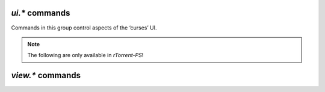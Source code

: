 .. _ui-commands:

`ui.*` commands
^^^^^^^^^^^^^^^^^^^^^^^^^^

Commands in this group control aspects of the ‘curses’ UI.

.. glossary::

    ui.current_view
    ui.current_view.set

        .. code-block:: ini

            ui.current_view ≫ string ‹viewname›
            ui.current_view.set = ‹viewname› ≫ 0

        Query or change the current view the user is seeing (querying since ``0.9.7``).
        :term:`view.list` gives you a list of all the added views.

        Typical uses are to change and then restore the active view,
        or rotate through a set of views.
        Rotating through views requires querying the current view and the view list,
        to find the next one.

        In *rTorrent-PS* 1.1+, view changes trigger event handlers for
        :term:`event.view.hide` and :term:`event.view.show`.


    ui.torrent_list.layout
    ui.torrent_list.layout.set

        Offers a choice between ``full`` and ``compact`` layout (since ``0.9.7``).

    ui.unfocus_download

        Used internally before erasing an item, to move the focus away from it.


.. note::

    The following are only available in *rTorrent-PS*!

.. glossary::

    ui.bind_key
    ui.bind_key.verbose
    ui.bind_key.verbose.set

        .. code-block:: ini

            # rTorrent-PS 0.*+ only
            ui.bind_key = display, key, "command=[...]" ≫ 0
            # rTorrent-PS 1.1+ only
            ui.bind_key.verbose = ≫ bool (0 or 1)

        Binds the given key on a specified display to execute the given command when pressed.
        Note that this needs to be called in a one-shot schedule, after *rTorrent* is fully initialized.

        ``display`` must always be ``download_list``, for the moment.

        ``key`` can be either a single character for normal keys,
        ``^`` plus a character for control keys,
        or a 4 digit octal code for special keys.

        The :term:`ui.bind_key.verbose` flag determines whether replacing an existing binding
        is logged (``1``, the default) or not (``0``).

        Configuration example:

        .. code-block:: ini

            # Bind '^' to show the "rtcontrol" result
            schedule2 = bind_view_rtcontrol, 1, 0,\
                "ui.bind_key = download_list, ^, ui.current_view.set=rtcontrol"


    ui.color.alarm[.set]
    ui.color.complete[.set]
    ui.color.even[.set]
    ui.color.focus[.set]
    ui.color.footer[.set]
    ui.color.incomplete[.set]
    ui.color.info[.set]
    ui.color.label[.set]
    ui.color.leeching[.set]
    ui.color.odd[.set]
    ui.color.progress0[.set]
    ui.color.progress20[.set]
    ui.color.progress40[.set]
    ui.color.progress60[.set]
    ui.color.progress80[.set]
    ui.color.progress100[.set]
    ui.color.progress120[.set]
    ui.color.queued[.set]
    ui.color.seeding[.set]
    ui.color.stopped[.set]
    ui.color.title[.set]

        **TODO**

        See the `color scheme for 256 xterm colors`_ for an example.

    ui.focus.end
    ui.focus.home
    ui.focus.pgdn
    ui.focus.pgup
    ui.focus.page_size
    ui.focus.page_size.set

        **TODO**

    ui.style.progress
    ui.style.progress.set
    ui.style.ratio
    ui.style.ratio.set

        **TODO**

.. _`color scheme for 256 xterm colors`: https://github.com/pyroscope/pyrocore/blob/master/src/pyrocore/data/config/color-schemes/default-256.rc


.. _view-commands:

`view.*` commands
^^^^^^^^^^^^^^^^^^^^^^^^^^

.. glossary::

    view.add
    view.list
    view.size
    view.persistent

        **TODO**

    view.event_added
    view.event_removed

        **TODO**

    view.filter
    view.filter_all
    view.filter_download
    view.filter_on

        **TODO**

    view.set
    view.set_visible
    view.set_not_visible
    view.size_not_visible

        **TODO**

    view.sort
    view.sort_current
    view.sort_new

        **TODO**


    view.collapsed.toggle

        .. code-block:: ini

            # rTorrent-PS 0.*+ only
            view.collapsed.toggle=‹view-name› ≫ 0

        This command changes between the normal item display, where each item
        takes up three lines, to a more condensed form exclusive to *rTorrent-PS*,
        where each item only takes up one line.

        Note that each view has its own state, and that if the view
        name is empty, the current view is toggled. You can set the default
        state in your configuration, by adding a toggle command for each view
        you want collapsed after startup (the default is expanded).

.. END cmd-ui
